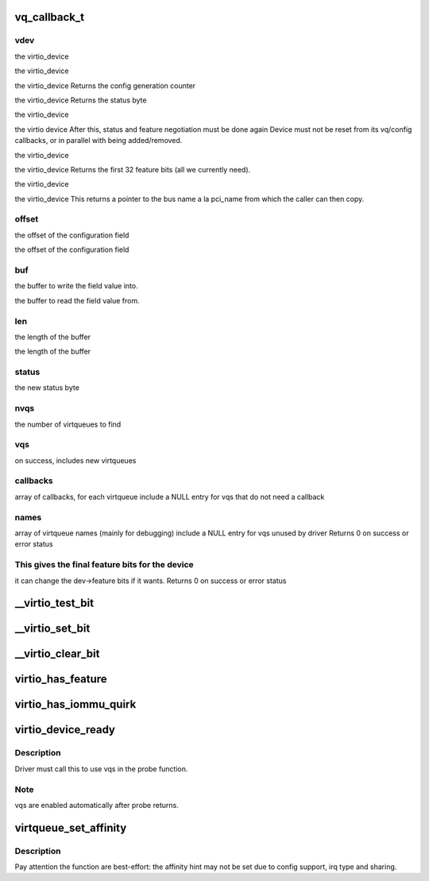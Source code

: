 .. -*- coding: utf-8; mode: rst -*-
.. src-file: include/linux/virtio_config.h

.. _`vq_callback_t`:

vq_callback_t
=============

.. c:function:: void vq_callback_t(struct virtqueue *)

    operations for configuring a virtio device

    :param struct virtqueue \*:
        *undescribed*

.. _`vq_callback_t.vdev`:

vdev
----

the virtio_device

the virtio_device

the virtio_device
Returns the config generation counter

the virtio_device
Returns the status byte

the virtio_device

the virtio device
After this, status and feature negotiation must be done again
Device must not be reset from its vq/config callbacks, or in
parallel with being added/removed.

the virtio_device

the virtio_device
Returns the first 32 feature bits (all we currently need).

the virtio_device

the virtio_device
This returns a pointer to the bus name a la pci_name from which
the caller can then copy.

.. _`vq_callback_t.offset`:

offset
------

the offset of the configuration field

the offset of the configuration field

.. _`vq_callback_t.buf`:

buf
---

the buffer to write the field value into.

the buffer to read the field value from.

.. _`vq_callback_t.len`:

len
---

the length of the buffer

the length of the buffer

.. _`vq_callback_t.status`:

status
------

the new status byte

.. _`vq_callback_t.nvqs`:

nvqs
----

the number of virtqueues to find

.. _`vq_callback_t.vqs`:

vqs
---

on success, includes new virtqueues

.. _`vq_callback_t.callbacks`:

callbacks
---------

array of callbacks, for each virtqueue
include a NULL entry for vqs that do not need a callback

.. _`vq_callback_t.names`:

names
-----

array of virtqueue names (mainly for debugging)
include a NULL entry for vqs unused by driver
Returns 0 on success or error status

.. _`vq_callback_t.this-gives-the-final-feature-bits-for-the-device`:

This gives the final feature bits for the device
------------------------------------------------

it can change
the dev->feature bits if it wants.
Returns 0 on success or error status

.. _`__virtio_test_bit`:

\__virtio_test_bit
==================

.. c:function:: bool __virtio_test_bit(const struct virtio_device *vdev, unsigned int fbit)

    helper to test feature bits. For use by transports. Devices should normally use virtio_has_feature, which includes more checks.

    :param const struct virtio_device \*vdev:
        the device

    :param unsigned int fbit:
        the feature bit

.. _`__virtio_set_bit`:

\__virtio_set_bit
=================

.. c:function:: void __virtio_set_bit(struct virtio_device *vdev, unsigned int fbit)

    helper to set feature bits. For use by transports.

    :param struct virtio_device \*vdev:
        the device

    :param unsigned int fbit:
        the feature bit

.. _`__virtio_clear_bit`:

\__virtio_clear_bit
===================

.. c:function:: void __virtio_clear_bit(struct virtio_device *vdev, unsigned int fbit)

    helper to clear feature bits. For use by transports.

    :param struct virtio_device \*vdev:
        the device

    :param unsigned int fbit:
        the feature bit

.. _`virtio_has_feature`:

virtio_has_feature
==================

.. c:function:: bool virtio_has_feature(const struct virtio_device *vdev, unsigned int fbit)

    helper to determine if this device has this feature.

    :param const struct virtio_device \*vdev:
        the device

    :param unsigned int fbit:
        the feature bit

.. _`virtio_has_iommu_quirk`:

virtio_has_iommu_quirk
======================

.. c:function:: bool virtio_has_iommu_quirk(const struct virtio_device *vdev)

    determine whether this device has the iommu quirk

    :param const struct virtio_device \*vdev:
        the device

.. _`virtio_device_ready`:

virtio_device_ready
===================

.. c:function:: void virtio_device_ready(struct virtio_device *dev)

    enable vq use in probe function

    :param struct virtio_device \*dev:
        *undescribed*

.. _`virtio_device_ready.description`:

Description
-----------

Driver must call this to use vqs in the probe function.

.. _`virtio_device_ready.note`:

Note
----

vqs are enabled automatically after probe returns.

.. _`virtqueue_set_affinity`:

virtqueue_set_affinity
======================

.. c:function:: int virtqueue_set_affinity(struct virtqueue *vq, int cpu)

    setting affinity for a virtqueue

    :param struct virtqueue \*vq:
        the virtqueue

    :param int cpu:
        the cpu no.

.. _`virtqueue_set_affinity.description`:

Description
-----------

Pay attention the function are best-effort: the affinity hint may not be set
due to config support, irq type and sharing.

.. This file was automatic generated / don't edit.

